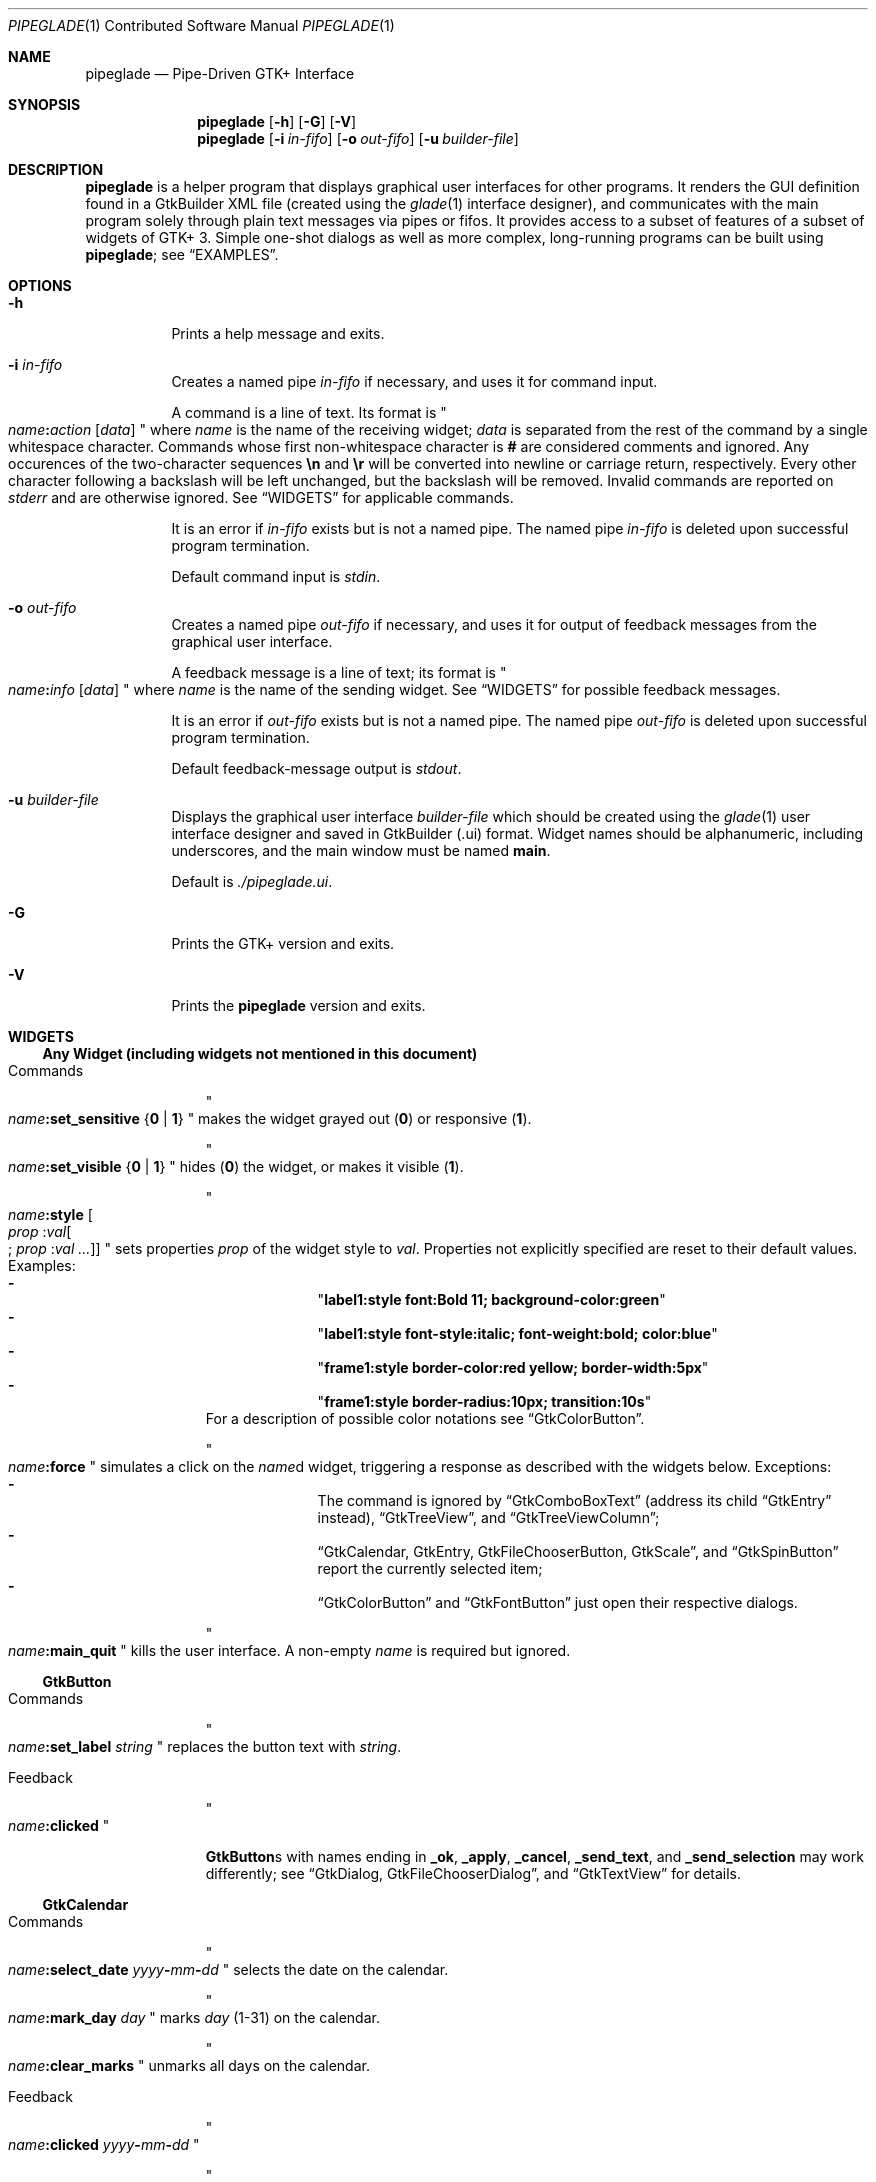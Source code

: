 .\" Copyright (c) 2014, 2015 Bert Burgemeister <trebbu@googlemail.com>
.\"
.\" Permission is hereby granted, free of charge, to any person obtaining
.\" a copy of this software and associated documentation files (the
.\" "Software"), to deal in the Software without restriction, including
.\" without limitation the rights to use, copy, modify, merge, publish,
.\" distribute, sublicense, and/or sell copies of the Software, and to
.\" permit persons to whom the Software is furnished to do so, subject to
.\" the following conditions:
.\"
.\" The above copyright notice and this permission notice shall be
.\" included in all copies or substantial portions of the Software.
.\"
.\" THE SOFTWARE IS PROVIDED "AS IS", WITHOUT WARRANTY OF ANY KIND,
.\" EXPRESS OR IMPLIED, INCLUDING BUT NOT LIMITED TO THE WARRANTIES OF
.\" MERCHANTABILITY, FITNESS FOR A PARTICULAR PURPOSE AND
.\" NONINFRINGEMENT. IN NO EVENT SHALL THE AUTHORS OR COPYRIGHT HOLDERS BE
.\" LIABLE FOR ANY CLAIM, DAMAGES OR OTHER LIABILITY, WHETHER IN AN ACTION
.\" OF CONTRACT, TORT OR OTHERWISE, ARISING FROM, OUT OF OR IN CONNECTION
.\" WITH THE SOFTWARE OR THE USE OR OTHER DEALINGS IN THE SOFTWARE.
.\"
.Dd September 23, 2015
.Dt PIPEGLADE 1 CON
.Os BSD
.Sh NAME
.Nm pipeglade
.Nd Pipe-Driven GTK+ Interface
.Sh SYNOPSIS
.Nm
.Op Fl h
.Op Fl G
.Op Fl V
.Nm
.Op Fl i Ar in-fifo
.Op Fl o Ar out-fifo
.Op Fl u Ar builder-file
.Sh DESCRIPTION
.Nm
is a helper program that displays graphical user
interfaces for other programs.  It renders the GUI definition
found in a GtkBuilder XML file (created using the
.Xr glade 1
interface designer), and communicates with the main program solely
through plain text messages via pipes or fifos.  It provides access to
a subset of features of a subset of widgets of GTK+ 3.  Simple
one-shot dialogs as well as more complex, long-running programs can be
built using
.Nm ;
see
.Sx EXAMPLES .
.Sh OPTIONS
.Bl -tag -width Ds
.It Fl h
Prints a help message and exits.
.It Fl i Ar in-fifo
Creates a named pipe
.Ar in-fifo
if necessary, and uses it for command input.
.Pp
A command is a line of text.  Its format is
.Qo
.Fa name Ns
.Ic \&: Ns
.Fa action
.Bq Fa data
.Qc
where
.Fa name
is the name of the receiving widget;
.Fa data
is separated from the rest of the command by a single whitespace
character.  Commands whose first non-whitespace character is
.Ic #
are considered comments and ignored.
Any occurences of the two-character sequences
.Ic \en
and
.Ic \er
will be converted into newline or carriage return, respectively.
Every other character following a backslash will be left unchanged,
but the backslash will be removed.  Invalid commands are reported on
.Va stderr
and are otherwise ignored.  See
.Sx WIDGETS
for applicable commands.
.Pp
It is an error if
.Ar in-fifo
exists but is not a named pipe.  The named pipe
.Ar in-fifo
is deleted upon successful program termination.
.Pp
Default command input is
.Va stdin .
.It Fl o Ar out-fifo
Creates a named pipe
.Ar out-fifo
if necessary, and uses it for output of feedback messages from the
graphical user interface.
.Pp
A feedback message is a line of text; its format is
.Qo
.Fa name Ns
.Ic \&: Ns
.Fa info
.Bq Fa data
.Qc
where
.Fa name
is the name of the sending widget.  See
.Sx WIDGETS
for possible feedback messages.
.Pp
It is an error if
.Ar out-fifo
exists but is not a named pipe.  The named pipe
.Ar out-fifo
is deleted upon successful program termination.
.Pp
Default feedback-message output is
.Va stdout .
.It Fl u Ar builder-file
Displays the graphical user interface
.Ar builder-file
which should be created using the
.Xr glade 1
user interface designer and saved in GtkBuilder (.ui) format.  Widget
names should be alphanumeric, including underscores, and the main
window must be named
.Ic main .
.Pp
Default is
.Pa ./pipeglade.ui .
.It Fl G
Prints the GTK+ version and exits.
.It Fl V
Prints the
.Nm pipeglade
version and exits.
.El
.Sh WIDGETS
.Ss Any Widget (including widgets not mentioned in this document)
.Bl -tag -width "commands "
.It Commands
.Qo
.Fa name Ns
.Ic :set_sensitive
.Brq Ic 0 |  1
.Qc
makes the widget grayed out
.Pq Ic 0
or responsive
.Pq Ic 1 .
.Pp
.Qo
.Fa name Ns
.Ic :set_visible
.Brq Ic 0 |  1
.Qc
hides
.Pq Ic 0
the widget, or makes it visible
.Pq Ic 1 .
.Pp
.Qo
.Fa name Ns
.Ic :style
.Bo Fa prop Ic : Ns Fa val Ns
.Bo
.Ic ;
.Fa prop Ic : Ns Fa val ...
.Bc
.Bc
.Qc
sets properties
.Fa prop
of the widget style to
.Fa val .
Properties not explicitly specified are reset to their default values.
Examples:
.Bl -dash -offset indent -compact
.It
.Qq Li label1:style font:Bold 11; background-color:green
.It
.Qq Li label1:style font-style:italic; font-weight:bold; color:blue
.It
.Qq Li frame1:style border-color:red yellow; border-width:5px
.It
.Qq Li frame1:style border-radius:10px; transition:10s
.El
For a description of possible color notations see
.Sx GtkColorButton .
.Pp
.Qo
.Fa name Ns
.Ic :force
.Qc
simulates a click on the
.Fa name Ns
d widget, triggering a response as described with the widgets below.
Exceptions:
.Bl -dash -offset indent -compact
.It
The command is ignored by
.Sx GtkComboBoxText
(address its child
.Sx GtkEntry
instead),
.Sx GtkTreeView ,
and
.Sx GtkTreeViewColumn ;
.It
.Sx GtkCalendar , GtkEntry , GtkFileChooserButton , GtkScale ,
and
.Sx GtkSpinButton
report the currently selected item;
.It
.Sx GtkColorButton
and
.Sx GtkFontButton
just open their respective dialogs.
.El
.Pp
.Qo
.Fa name Ns
.Ic :main_quit
.Qc
kills the user interface.  A non-empty
.Fa name
is required but ignored.
.El
.Ss GtkButton
.Bl -tag -width "commands "
.It Commands
.Qo
.Fa name Ns
.Ic :set_label
.Fa string
.Qc
replaces the button text with
.Fa string .
.It Feedback
.Qo
.Fa name Ns
.Ic \&:clicked
.Qc
.Pp
.Ic GtkButton Ns
s with names ending in
.Ic _ok , _apply , _cancel , _send_text ,
and
.Ic _send_selection
may work differently; see
.Sx GtkDialog , GtkFileChooserDialog ,
and
.Sx GtkTextView
for details.
.El
.Ss GtkCalendar
.Bl -tag -width "commands "
.It Commands
.Qo
.Fa name Ns
.Ic :select_date
.Fa yyyy Ns
.Ic - Ns
.Fa mm Ns
.Ic - Ns
.Fa dd
.Qc
selects the date on the calendar.
.Pp
.Qo
.Fa name Ns
.Ic :mark_day
.Fa day
.Qc
marks
.Fa day
.Pq 1-31
on the calendar.
.Pp
.Qo
.Fa name Ns
.Ic :clear_marks
.Qc
unmarks all days on the calendar.
.It Feedback
.Qo
.Fa name Ns
.Ic \&:clicked
.Fa yyyy Ns
.Ic - Ns
.Fa mm Ns
.Ic - Ns
.Fa dd
.Qc
.Pp
.Qo
.Fa name Ns
.Ic \&:doubleclicked
.Fa yyyy Ns
.Ic - Ns
.Fa mm Ns
.Ic - Ns
.Fa dd
.Qc
.El
.Ss GtkCheckButton
.Bl -tag -width "commands "
.It Commands
.Qo
.Fa name Ns
.Ic :set_active Brq Ic 0 | 1
.Qc
switches the check mark off
.Pq Ic 0
or on
.Pq Ic 1 .
.Pp
.Qo
.Fa name Ns
.Ic :set_label
.Fa string
.Qc
replaces the button text with
.Fa string .
.It Feedback
.Qo
.Fa name Ns
.Ic \&:1
.Qc
if switched on, or
.Qo
.Fa name Ns
.Ic \&:0
.Qc
otherwise.
.El
.Ss GtkColorButton
.Bl -tag -width "commands "
.It Commands
.Qo
.Fa name Ns
.Ic :set_color
.Fa color
.Qc
preselects the color.
.Fa color
can be
.Bl -dash -offset indent -compact
.It
a standard X11 color name, like
.Qq Li Dark Sea Green ,
.It
a hexadecimal value in the form
.Ic # Ns
.Fa rgb ,
.Ic # Ns
.Fa rrggbb ,
.Ic # Ns
.Fa rrrgggbbb ,
or
.Ic # Ns
.Fa rrrrggggbbbb ,
.It
an RGB color in the form
.Ic rgb( Ns
.Fa red Ns
.Ic \&, Ns
.Fa green Ns
.Ic \&, Ns
.Fa blue Ns
.Ic \&) ,
or
.It
an RGBA color in the form
.Ic rgba( Ns
.Fa red Ns
.Ic \&, Ns
.Fa green Ns
.Ic \&, Ns
.Fa blue Ns
.Ic \&, Ns
.Fa alpha Ns
.Ic \&) .
.El
.It Feedback
.Qo
.Fa name Ns
.Ic \&:color
.Ic rgb( Ns
.Fa red Ns
.Ic \&, Ns
.Fa green Ns
.Ic \&, Ns
.Fa blue Ns
.Ic \&)
.Qc
or
.Qo
.Fa name Ns
.Ic \&:color
.Ic rgba( Ns
.Fa red Ns
.Ic \&, Ns
.Fa green Ns
.Ic \&, Ns
.Fa blue Ns
.Ic \&, Ns
.Fa alpha Ns
.Ic \&)
.Qc .
.Fa red , green ,
and
.Fa blue
lie between 0 and 255, and
.Fa alpha
between 0 and 1.
.El
.Ss GtkComboBoxText
The
.Ic GtkComboBoxText
should contain a
.Ic GtkEntry .
.Bl -tag -width "commands "
.It Commands
.Qo
.Fa name Ns
.Ic :prepend_text
.Fa string
.Qc
and
.Qo
.Fa name Ns
.Ic :append_text
.Fa string
.Qc
prepend/append a new selectable item marked
.Fa string .
.Pp
.Qo
.Fa name Ns
.Ic :insert_text
.Fa position string
.Qc
inserts item
.Fa string
at
.Fa position .
.Pp
.Qo
.Fa name Ns
.Ic :remove
.Fa position
.Qc
removes the item at
.Fa position .
.It Feedback
.Qo
.Fa entry_name Ns
.Ic \&:text
.Fa text
.Qc ,
.Fa entry_name
being the name of the child
.Ic GtkEntry .
.El
.Ss GtkDialog
A
.Ic GtkDialog
that is named
.Fa foo
will be invoked by a
.Sx GtkMenuItem
or a
.Sx GtkImageMenuItem
that is named
.Fa foo Ns
.Ic _invoke .
.Pp
The
.Ic GtkDialog
should have a
.Sq Cancel
.Sx GtkButton
named
.Fa foo Ns
.Ic _cancel
.Po
.Ic main_cancel
if the dialog is the sole window of the GUI and therefore named
.Ic main
.Pc .
.Bl -tag -width "commands "
.It Commands
none
.It Feedback
none
.El
.Ss GtkDrawingArea
Most drawing commands expect an
.Fa id
parameter (an arbitrary non-negative integer) which can be used to reference the
command for later removal.
.Bl -tag -width "commands "
.It Commands
.Qo
.Fa name Ns
.Ic :arc
.Fa id x y radius angle1 angle2
.Qc
adds a circular arc to the current path.  The arc is centered at
.Pq Fa x , y
and proceeds clockwise from
.Fa angle1
to
.Fa angle2
.Po
in degrees
.Pc .
.Pp
.Qo
.Fa name Ns
.Ic :arc_negative
.Fa id x y radius angle1 angle2
.Qc
adds a circular arc to the current path.  The arc is centered at
.Pq Fa x , y
and proceeds counterclockwise from
.Fa angle1
to
.Fa angle2
.Po
in degrees
.Pc .
.Pp
.Qo
.Fa name Ns
.Ic :close_path
.Fa id
.Qc
adds a line segment from the current point to the point most recently
passed to
.Fa name Ns
.Ic :move_to
or
.Fa name Ns
.Ic :rel_move_to .
.Pp
.Qo
.Fa name Ns
.Ic :curve_to
.Fa id x1 y1 x2 y2 x3 y3
.Qc
adds a cubic Bezier spline from the current point to
.Pq Fa x3 , y3 ,
using
.Pq Fa x1 , y1
and
.Pq Fa x2 , y2
as control points.
.Pp
.Qo
.Fa name Ns
.Ic :fill
.Fa id
.Qc
fills the current path and clears it.
.Pp
.Qo
.Fa name Ns
.Ic :fill_preserve
.Fa id
.Qc
fills the current path without clearing it.
.Pp
.Qo
.Fa name Ns
.Ic :line_to
.Fa id x y
.Qc
adds a line from the current point to
.Pq Fa x , y .
.Pp
.Qo
.Fa name Ns
.Ic :move_to
.Fa id x y
.Qc
sets the current point to
.Pq Fa x , y .
.Pp
.Qo
.Fa name Ns
.Ic :rectangle
.Fa id x y width height
.Qc
adds a rectangle to the current path.  The top left corner is at
.Pq Fa x , y .
.Pp
.Qo
.Fa name Ns
.Ic :refresh
.Qc
redraws the
.Ic GtkDrawingArea
.Fa name .
.Pp
.Qo
.Fa name Ns
.Ic :rel_curve_to
.Fa id dx1 dy1 dx2 dy2 dx3 dy3
.Qc
adds a cubic Bezier spline from the current point to
.Pq Fa dx3 , dy3 ,
using
.Pq Fa dx1 , dy1
and
.Pq Fa dx2 , dy2
as control points.  All coordinates are offsets relative to the
current point.
.Pp
.Qo
.Fa name Ns
.Ic :rel_line_to
.Fa id dx dy
.Qc
adds a line from the current point to a point offset from there by
.Pq Fa dx , dy .
.Pp
.Qo
.Fa name Ns
.Ic :rel_move_to
.Fa id dx dy
.Qc
moves the current point by
.Pq Fa dx , dy .
.Pp
.Qo
.Fa name Ns
.Ic :remove
.Fa id
.Qc
removes the elements with
.Fa id
from the
.Ic GtkDrawingArea
.Fa name .
.Pp
.Qo
.Fa name Ns
.Ic :set_dash
.Fa id l
.Qc
sets the dash pattern to
.Fa l
on,
.Fa l
off.
.Pp
.Qo
.Fa name Ns
.Ic :set_dash
.Fa id l1on l1off l2on l2off ...
.Qc
resets the dash pattern to a line with arbitrary on/off portions.
.Pp
.Qo
.Fa name Ns
.Ic :set_dash
.Fa id
.Qc
resets the dash pattern to a solid line.
.Pp
.Qo
.Fa name Ns
.Ic :set_font_size
.Fa id size
.Qc
sets the font size for subsequent calls of
.Fa name Ns
.Ic :show_text .
.Pp
.Qo
.Fa name Ns
.Ic :set_line_cap
.Fa id
.Brq Ic butt | round | square
.Qc
sets the line cap style.
.Pp
.Qo
.Fa name Ns
.Ic :set_line_join
.Fa id
.Brq Ic miter | round | bevel
.Qc
sets the line junction style.
.Pp
.Qo
.Fa name Ns
.Ic :set_line_width
.Fa id width
.Qc
sets the line width.
.Pp
.Qo
.Fa name Ns
.Ic :set_source_rgba
.Fa id color
.Qc
sets the color.
.Fa color
is in the format used with
.Sx GtkColorButton .
.Pp
.Qo
.Fa name Ns
.Ic :show_text
.Fa id text
.Qc
writes
.Fa text ,
beginning at the current point.
.Pp
.Qo
.Fa name Ns
.Ic :stroke
.Fa id
.Qc
strokes the current path and clears it.
.Pp
.Qo
.Fa name Ns
.Ic :stroke_preserve
.Fa id
.Qc
strokes the current path without clearing it.
.It Feedback
none
.El
.Ss GtkEntry
.Bl -tag -width "commands "
.It Commands
.Qo
.Fa name Ns
.Ic :set_text
.Fa string
.Qc
replaces the user-editable text with
.Fa string .
.It Feedback
.Qo
.Fa name Ns
.Ic \&:text
.Fa text
.Qc ,
once for each change of
.Fa text .
.El
.Ss GtkExpander
.Bl -tag -width "commands "
.It Commands
.Qo
.Fa name Ns
.Ic :set_label
.Fa string
.Qc
replaces the expander label text with
.Fa string .
.Pp
.Qo
.Fa name Ns
.Ic :set_expanded
.Brq Ic 0 |  1
.Qc
hides
.Pq Ic 0
the child widget, or makes it visible
.Pq Ic 1 .
.It Feedback
none
.El
.Ss GtkFileChooserButton
.Bl -tag -width "commands "
.It Commands
.Qo
.Fa name Ns
.Ic :set_filename
.Fa path
.Qc
preselects
.Fa path
to the extent it exists.
.It Feedback
.Qo
.Fa name Ns
.Ic \&:file
.Fa pathname
.Qc
if the selection has changed.
.El
.Ss GtkFileChooserDialog
A
.Ic GtkFileChooserDialog
that is named
.Fa foo
will be invoked by a
.Sx GtkMenuItem
or a
.Sx GtkImageMenuItem
that is named
.Fa foo Ns
.Ic _invoke
.Pp
The
.Ic GtkFileChooserDialog
should have an
.Sq OK
.Sx GtkButton
named
.Fa foo Ns
.Ic _ok
.Po
.Ic main_ok
if the dialog is the sole window of the GUI and therefore named
.Ic main
.Pc .
.Pp
The
.Ic GtkFileChooserDialog
may have a
.Sq Cancel
.Sx GtkButton
named
.Fa foo Ns
.Ic _cancel
.Po
.Ic main_cancel
if the dialog is the sole window of the GUI and therefore named
.Ic main
.Pc .
.Pp
The
.Ic GtkFileChooserDialog
may have an
.Sq Apply
.Sx GtkButton
named
.Fa foo Ns
.Ic _apply
.Po
.Ic main_apply
if the dialog is the sole window of the GUI and therefore named
.Ic main
.Pc .
.Bl -tag -width "commands "
.It Commands
.Qo
.Fa name Ns
.Ic :set_filename
.Fa path
.Qc
preselects
.Fa path
to the extent it exists.
.Pp
.Qo
.Fa name Ns
.Ic :set_current_name
.Fa string
.Qc
makes
.Fa string
the suggested filename, which may not yet exist.
.Fa string
should either resemble an absolute path, or the
.Fa directory
must be set
separately by
.Fa name Ns
.Ic :set_filename
.Fa directory .
.It Feedback
.Qo
.Fa name Ns
.Ic :file
.Fa  pathname
.Qc
and/or
.Qo
.Fa name Ns
.Ic :folder
.Fa  pathname
.Qc
.El
.Ss GtkFontButton
.Bl -tag -width "commands "
.It Commands
.Qo
.Fa name Ns
.Ic :set_font_name
.Fa fontname
.Qc
preselects the font.
.It Feedback
.Qo
.Fa name Ns
.Ic \&:font
.Fa fontname
.Qc
.El
.Ss GtkFrame
.Bl -tag -width "commands "
.It Commands
.Qo
.Fa name Ns
.Ic :set_label
.Fa text
.Qc
replaces the frame label text with
.Fa string .
.It Feedback
none
.El
.Ss GtkImage
.Bl -tag -width "commands "
.It Commands
.Qo
.Fa name Ns
.Ic :set_from_icon_name
.Fa icon-name
.Qc
replaces the image with one of the standard icons.
.Pp
.Qo
.Fa name Ns
.Ic :set_from_file
.Fa path
.Qc
replaces the image by the one found at
.Fa path Ns .
.It Feedback
none
.El
.Ss GtkLabel
.Bl -tag -width "commands "
.It Commands
.Qo
.Fa name Ns
.Ic :set_text
.Fa string
.Qc
replaces the label text with
.Fa string .
.It Feedback
none
.El
.Ss GtkMenuItem, GtkImageMenuItem
.Bl -tag -width "commands "
.It Commands
none
.It Feedback
A
.Ic GtkMenuItem
or
.Ic GtkImageMenuItem
with the name
.Fa foo Ns
.Ic _invoke
will invoke the
.Sx GtkDialog
or
.Sx GtkFileChooserDialog
named
.Fa foo
if it exists.  If there isn't any dialog attached to the
.Ic GtkMenuItem ,
it reports
.Qo
.Fa name Ns
.Ic \&:active
.Fa label
.Qc .
.El
.Ss GtkNotebook
.Bl -tag -width "commands "
.It Commands
.Qo
.Fa name Ns
.Ic :set_current_page
.Fa numeric
.Qc
switches to page number
.Fa numeric
.Po
starting from 0
.Pc .
.It Feedback
none
.El
.Ss GtkProgressBar
.Bl -tag -width "commands "
.It Commands
.Qo
.Fa name Ns
.Ic :set_fraction
.Fa numeric
.Qc
moves the progress bar to
.Fa numeric
.Po
between 0 and 1
.Pc .
.Pp
.Qo
.Fa name Ns
.Ic :set_text
.Bq Fa string
.Qc
replaces the text of the progress bar with
.Fa string .
Default is the progress percentage.
.It Feedback
none
.El
.Ss GtkRadioButton
.Bl -tag -width "commands "
.It Commands
.Qo
.Fa name Ns
.Ic :set_active 1
.Qc
switches the button on.  All other buttons of the same group will go off
automatically.
.Pp
.Qo
.Fa name Ns
.Ic :set_label
.Fa string
.Qc
replaces the button text with
.Fa string .
.It Feedback
.Qo
.Fa name Ns
.Ic \&:1
.Qc
if switched on, or
.Qo
.Fa name Ns
.Ic \&:0
.Qc
otherwise.
.El
.Ss GtkScale
.Bl -tag -width "commands "
.It Commands
.Qo
.Fa name Ns
.Ic :set_value
.Fa numeric
.Qc
moves the slider to value
.Fa numeric .
.It Feedback
.Qo
.Fa name Ns
.Ic \&:value
.Fa floating_point_text
.Qc
.El
.Ss GtkSpinButton
.Bl -tag -width "commands "
.It Commands
.Qo
.Fa name Ns
.Ic :set_text
.Fa string
.Qc
sets the selected value to
.Fa string .
.It Feedback
.Qo
.Fa name Ns
.Ic \&:text
.Fa text
.Qc
.El
.Ss GtkSpinner
.Bl -tag -width "commands "
.It Commands
.Qo
.Fa name Ns
.Ic :start
.Qc
and
.Qo
.Fa name Ns
.Ic :stop
.Qc
start and stop the spinner.
.It Feedback
none
.El
.Ss GtkStatusbar
.Bl -tag -width "commands "
.It Commands
.Qo
.Fa name Ns
.Ic :push
.Fa string
.Qc
displays
.Fa string
in the statusbar.
.Pp
.Qo
.Fa name Ns
.Ic :pop
.Qc
removes the last entry from the statusbar, revealing the penultimate
entry.
.Pp
.Qo
.Fa name Ns
.Ic :remove_all
.Qc
empties the statusbar.
.It Feedback
none
.El
.Ss GtkSwitch
.Bl -tag -width "commands "
.It Commands
.Qo
.Fa name Ns
.Ic :set_active Brq Ic 0 | 1
.Qc
turns the switch off
.Pq Ic 0
or on
.Pq Ic 1 .
.It Feedback
.Qo
.Fa name Ns
.Ic \&:1
.Qc
if switched on, or
.Qo
.Fa name Ns
.Ic \&:0
.Qc
otherwise.
.El
.Ss GtkTextView
There should be a dedicated
.Sx GtkButton
for sending (parts of) the text.
If the name of the
.Ic GtkTextView
is
.Fa foo ,
a
.Sx GtkButton
named
.Fa foo Ns
.Ic _send_text
will send the content of the
.Ic GtkTextView ;
a
.Sx GtkButton
named
.Fa foo Ns
.Ic _send_selection
will send the highlighted part the
.Ic GtkTextView .
.Bl -tag -width "commands "
.It Commands
.Qo
.Fa name Ns
.Ic :set_text
.Fa string
.Qc
replaces the user-editable text with
.Fa string Ns .
.Pp
.Qo
.Fa name Ns
.Ic :delete
.Qc
deletes the text.
.Pp
.Qo
.Fa name Ns
.Ic :insert_at_cursor
.Fa string
.Qc
inserts
.Fa string
at cursor position.
.Pp
.Qo
.Fa name Ns
.Ic :place_cursor Brq Fa position | Ic end
.Qc
places the text cursor at
.Fa position
or at the end of the text.
.Pp
.Qo
.Fa name Ns
.Ic :place_cursor_at_line
.Fa line
.Qc
places the text cursor at the beginning of
.Fa line .
.Pp
.Qo
.Fa name Ns
.Ic :scroll_to_cursor
.Qc
scrolls to the cursor position if necessary.
.It Feedback
.Qo
.Fa button_name Ns
.Ic :text
.Fa text
.Qc ,
.Fa button_name
being the name of the
.Sx GtkButton .
Line endings in
.Fa text
are replaced by
.Ic \en ,
and backslashes are replaced by
.Ic \e\e .
.El
.Ss GtkToggleButton
.Bl -tag -width "commands "
.It Commands
.Qo
.Fa name Ns
.Ic :set_active Brq Ic 0 | 1
.Qc
switches the button off
.Pq Ic 0
or on
.Pq Ic 1 .
.Pp
.Qo
.Fa name Ns
.Ic :set_label
.Fa string
.Qc
replaces the button text with
.Fa string .
.It Feedback
.Qo
.Fa name Ns
.Ic \&:1
.Qc
if switched on, or
.Qo
.Fa name Ns
.Ic \&:0
.Qc
otherwise.
.El
.Ss GtkTreeView
.Nm
can deal with columns of type
.Ic gboolean , gint , guint , glong , gulong , gint64 , guint64 , gfloat , gdouble ,
and
.Ic gchararray .
.Pp
.Fa row
and
.Fa column
refer to the underlying model (usually a
.Ic GtkListStore ) .
.Bl -tag -width "commands "
.It Commands
.Qo
.Fa name Ns
.Ic :set
.Fa row column data
.Qc
replaces the content at
.Pq Fa row , column
with
.Fa data
(which should be compatible with the type of
.Fa column ) .
.Pp
.Qo
.Fa name Ns
.Ic :insert_row Brq Fa position | Ic end
.Qc
inserts a new, empty row at
.Fa position
or at the end of the list.
.Pp
.Qo
.Fa name Ns
.Ic :move_row
.Fa origin Brq Fa destination | Ic end
.Qc
moves the row at
.Fa origin
to
.Fa destination
or to the end of the list.
.Pp
.Qo
.Fa name Ns
.Ic :remove_row
.Fa position
.Qc
removes the row at
.Fa position .
.Pp
.Qo
.Fa name Ns
.Ic :scroll
.Fa row column
.Qc
scrolls the cell at
.Pq Fa row , column
into view.
.It Feedback
.Qo
.Fa name Ns
.Ic \&:clicked
.Qc
.Pp
.Qo
.Fa name Ns
.Ic \&: Ns
.Fa column_type row column value
.Qc ,
one message per selected row and column in the underlying model if
the set of selected rows has changed.
.El
.Ss GtkTreeViewColumn
.Bl -tag -width "commands "
.It Commands
none
.It Feedback
.Qo
.Fa name Ns
.Ic \&:clicked
.Qc
.El
.Sh EXAMPLES
.Ss Discovering Pipeglade Interactively
Suppose the interface in
.Pa ./pipeglade.ui
has a
.Sx GtkLabel
.Li label1
and a
.Sx GtkButton
.Li button1 .
After invoking
.Dl pipeglade
and clicking the
.Sx GtkButton ,
.Qq button1:clicked
will be reported on the terminal.  Typing
.Dl label1:set_text Button Label
will change the text shown on the label into
.Qq Button Label .
.Ss One-Shot File Dialog
Suppose the interface in
.Pa ./simple_open.ui
contains a
.Sx GtkFileChooserDialog
with an
.Sq OK
.Sx GtkButton
named
.Li main_ok .
Invoking
.Dl pipeglade -u simple_open.ui
will open the dialog; pressing
.Sq OK
will close it after sending the selected filename to
.Va stdout .
.Ss One-Shot User Notification
If the interface in
.Pa ./simple_dialog.ui
contains a
.Sx GtkLabel
.Li label1 ,
then
.Dl pipeglade -u simple_dialog.ui <<< \e
.Dl \ \ \ \ \&"label1:set_text NOW READ THIS!\&"
will set the label text accordingly and wait for user input.
.Ss Continuous Input
The following shell command displays a running clock:
.Dl while true; do
.Dl \ \ \ \ echo \&"label1:set_text `date`\&";
.Dl \ \ \ \ sleep 1;
.Dl done | pipeglade -u simple_dialog.ui
.Ss Continuous Input and Output
The following shell script fragment sets up
.Nm
for continuous communication with another program,
.Li main_prog :
.Dl pipeglade -i in.fifo -o out.fifo &
.Dl # wait for in.fifo and out.fifo to appear
.Dl while test \& ! \e( -e in.fifo -a -e out.fifo \e); do :; done
.Dl main_prog <out.fifo >in.fifo
.Sh EXIT STATUS
.Nm
exits 0 on success, and >0 if an error occurs.
.Sh SEE ALSO
.Xr glade 1 ,
.Xr dialog 1 ,
.Xr gmessage 1 ,
.Xr kdialog 1 ,
.Xr whiptail 1 ,
.Xr xmessage 1 ,
.Xr zenity 1
.Sh AUTHOR
.Nm
was written by
.An Bert Burgemeister Aq trebbu@googlemail.com .
.\" .Sh BUGS
